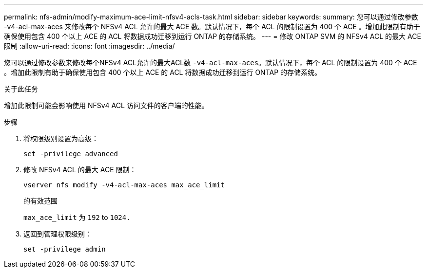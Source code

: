 ---
permalink: nfs-admin/modify-maximum-ace-limit-nfsv4-acls-task.html 
sidebar: sidebar 
keywords:  
summary: 您可以通过修改参数 -v4-acl-max-aces 来修改每个 NFSv4 ACL 允许的最大 ACE 数。默认情况下，每个 ACL 的限制设置为 400 个 ACE 。增加此限制有助于确保使用包含 400 个以上 ACE 的 ACL 将数据成功迁移到运行 ONTAP 的存储系统。 
---
= 修改 ONTAP SVM 的 NFSv4 ACL 的最大 ACE 限制
:allow-uri-read: 
:icons: font
:imagesdir: ../media/


[role="lead"]
您可以通过修改参数来修改每个NFSv4 ACL允许的最大ACL数 `-v4-acl-max-aces`。默认情况下，每个 ACL 的限制设置为 400 个 ACE 。增加此限制有助于确保使用包含 400 个以上 ACE 的 ACL 将数据成功迁移到运行 ONTAP 的存储系统。

.关于此任务
增加此限制可能会影响使用 NFSv4 ACL 访问文件的客户端的性能。

.步骤
. 将权限级别设置为高级：
+
`set -privilege advanced`

. 修改 NFSv4 ACL 的最大 ACE 限制：
+
`vserver nfs modify -v4-acl-max-aces max_ace_limit`

+
的有效范围

+
`max_ace_limit` 为 `192` to `1024.`

. 返回到管理权限级别：
+
`set -privilege admin`


